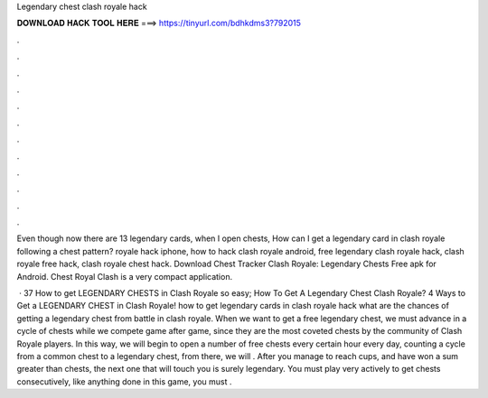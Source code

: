 Legendary chest clash royale hack



𝐃𝐎𝐖𝐍𝐋𝐎𝐀𝐃 𝐇𝐀𝐂𝐊 𝐓𝐎𝐎𝐋 𝐇𝐄𝐑𝐄 ===> https://tinyurl.com/bdhkdms3?792015



.



.



.



.



.



.



.



.



.



.



.



.

Even though now there are 13 legendary cards, when I open chests, How can I get a legendary card in clash royale following a chest pattern? royale hack iphone, how to hack clash royale android, free legendary clash royale hack, clash royale free hack, clash royale chest hack. Download Chest Tracker Clash Royale: Legendary Chests Free apk for Android. Chest Royal Clash is a very compact application.

 · 37 How to get LEGENDARY CHESTS in Clash Royale so easy; How To Get A Legendary Chest Clash Royale? 4 Ways to Get a LEGENDARY CHEST in Clash Royale! how to get legendary cards in clash royale hack what are the chances of getting a legendary chest from battle in clash royale. When we want to get a free legendary chest, we must advance in a cycle of chests while we compete game after game, since they are the most coveted chests by the community of Clash Royale players. In this way, we will begin to open a number of free chests every certain hour every day, counting a cycle from a common chest to a legendary chest, from there, we will . After you manage to reach cups, and have won a sum greater than chests, the next one that will touch you is surely legendary. You must play very actively to get chests consecutively, like anything done in this game, you must .
